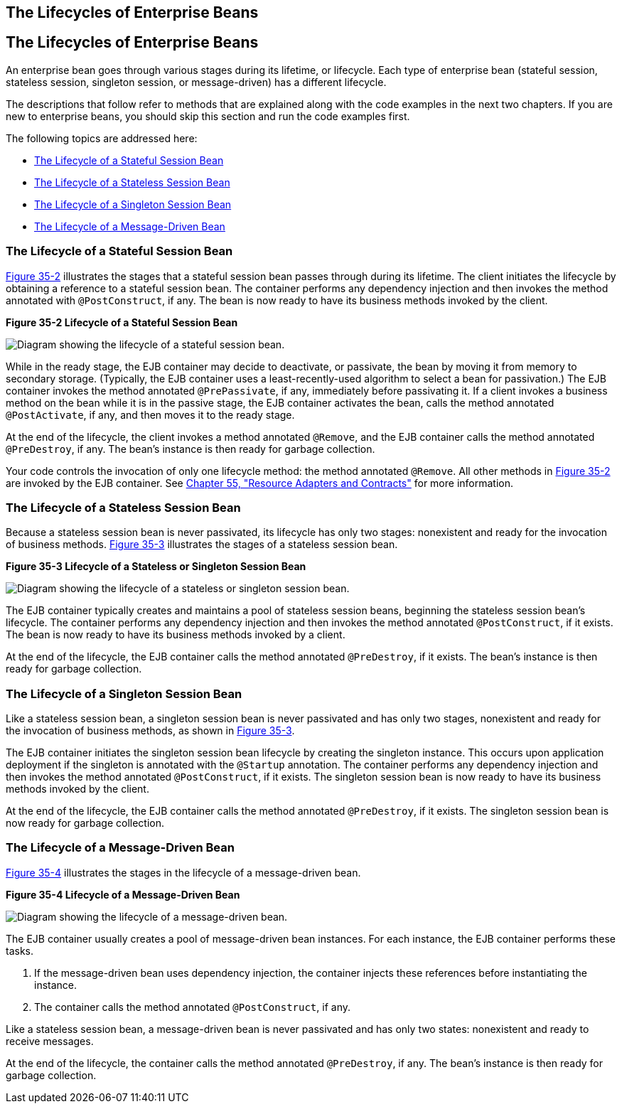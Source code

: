 ## The Lifecycles of Enterprise Beans


[[GIPLJ]][[the-lifecycles-of-enterprise-beans]]

The Lifecycles of Enterprise Beans
----------------------------------

An enterprise bean goes through various stages during its lifetime, or
lifecycle. Each type of enterprise bean (stateful session, stateless
session, singleton session, or message-driven) has a different
lifecycle.

The descriptions that follow refer to methods that are explained along
with the code examples in the next two chapters. If you are new to
enterprise beans, you should skip this section and run the code examples
first.

The following topics are addressed here:

* link:#GIPLN[The Lifecycle of a Stateful Session Bean]
* link:#GIPLM[The Lifecycle of a Stateless Session Bean]
* link:#GIPRX[The Lifecycle of a Singleton Session Bean]
* link:#GIPKW[The Lifecycle of a Message-Driven Bean]

[[GIPLN]][[the-lifecycle-of-a-stateful-session-bean]]

The Lifecycle of a Stateful Session Bean
~~~~~~~~~~~~~~~~~~~~~~~~~~~~~~~~~~~~~~~~

link:#GIPMI[Figure 35-2] illustrates the stages that a stateful session
bean passes through during its lifetime. The client initiates the
lifecycle by obtaining a reference to a stateful session bean. The
container performs any dependency injection and then invokes the method
annotated with `@PostConstruct`, if any. The bean is now ready to have
its business methods invoked by the client.

[[GIPMI]]

.*Figure 35-2 Lifecycle of a Stateful Session Bean*
image:img/jakartaeett_dt_021.png[
"Diagram showing the lifecycle of a stateful session bean."]

While in the ready stage, the EJB container may decide to deactivate, or
passivate, the bean by moving it from memory to secondary storage.
(Typically, the EJB container uses a least-recently-used algorithm to
select a bean for passivation.) The EJB container invokes the method
annotated `@PrePassivate`, if any, immediately before passivating it. If
a client invokes a business method on the bean while it is in the
passive stage, the EJB container activates the bean, calls the method
annotated `@PostActivate`, if any, and then moves it to the ready stage.

At the end of the lifecycle, the client invokes a method annotated
`@Remove`, and the EJB container calls the method annotated
`@PreDestroy`, if any. The bean's instance is then ready for garbage
collection.

Your code controls the invocation of only one lifecycle method: the
method annotated `@Remove`. All other methods in link:#GIPMI[Figure
35-2] are invoked by the EJB container. See
link:resources.html#BNCJH[Chapter 55, "Resource Adapters and Contracts"]
for more information.

[[GIPLM]][[the-lifecycle-of-a-stateless-session-bean]]

The Lifecycle of a Stateless Session Bean
~~~~~~~~~~~~~~~~~~~~~~~~~~~~~~~~~~~~~~~~~

Because a stateless session bean is never passivated, its lifecycle has
only two stages: nonexistent and ready for the invocation of business
methods. link:#GIPNI[Figure 35-3] illustrates the stages of a stateless
session bean.

[[GIPNI]]

.*Figure 35-3 Lifecycle of a Stateless or Singleton Session Bean*
image:img/jakartaeett_dt_022.png[
"Diagram showing the lifecycle of a stateless or singleton session bean."]

The EJB container typically creates and maintains a pool of stateless
session beans, beginning the stateless session bean's lifecycle. The
container performs any dependency injection and then invokes the method
annotated `@PostConstruct`, if it exists. The bean is now ready to have
its business methods invoked by a client.

At the end of the lifecycle, the EJB container calls the method
annotated `@PreDestroy`, if it exists. The bean's instance is then ready
for garbage collection.

[[GIPRX]][[the-lifecycle-of-a-singleton-session-bean]]

The Lifecycle of a Singleton Session Bean
~~~~~~~~~~~~~~~~~~~~~~~~~~~~~~~~~~~~~~~~~

Like a stateless session bean, a singleton session bean is never
passivated and has only two stages, nonexistent and ready for the
invocation of business methods, as shown in link:#GIPNI[Figure 35-3].

The EJB container initiates the singleton session bean lifecycle by
creating the singleton instance. This occurs upon application deployment
if the singleton is annotated with the `@Startup` annotation. The
container performs any dependency injection and then invokes the method
annotated `@PostConstruct`, if it exists. The singleton session bean is
now ready to have its business methods invoked by the client.

At the end of the lifecycle, the EJB container calls the method
annotated `@PreDestroy`, if it exists. The singleton session bean is now
ready for garbage collection.

[[GIPKW]][[the-lifecycle-of-a-message-driven-bean]]

The Lifecycle of a Message-Driven Bean
~~~~~~~~~~~~~~~~~~~~~~~~~~~~~~~~~~~~~~

link:#GIPLR[Figure 35-4] illustrates the stages in the lifecycle of a
message-driven bean.

[[GIPLR]]

.*Figure 35-4 Lifecycle of a Message-Driven Bean*
image:img/jakartaeett_dt_023.png[
"Diagram showing the lifecycle of a message-driven bean."]

The EJB container usually creates a pool of message-driven bean
instances. For each instance, the EJB container performs these tasks.

1.  If the message-driven bean uses dependency injection, the container
injects these references before instantiating the instance.
2.  The container calls the method annotated `@PostConstruct`, if any.

Like a stateless session bean, a message-driven bean is never passivated
and has only two states: nonexistent and ready to receive messages.

At the end of the lifecycle, the container calls the method annotated
`@PreDestroy`, if any. The bean's instance is then ready for garbage
collection.
